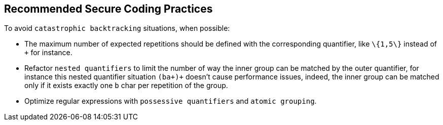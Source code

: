 == Recommended Secure Coding Practices

To avoid ``++catastrophic backtracking++`` situations, when possible:

* The maximum number of expected repetitions should be defined with the corresponding quantifier, like ``++\{1,5\}++`` instead of ``+`` for instance.
* Refactor ``++nested quantifiers++`` to limit the number of way the inner group can be matched by the outer quantifier, for instance this nested quantifier situation ``++(ba+)+++`` doesn't cause performance issues, indeed, the inner group can be matched only if it exists exactly one ``++b++`` char per repetition of the group.
* Optimize regular expressions with ``++possessive quantifiers++`` and ``++atomic grouping++``.
